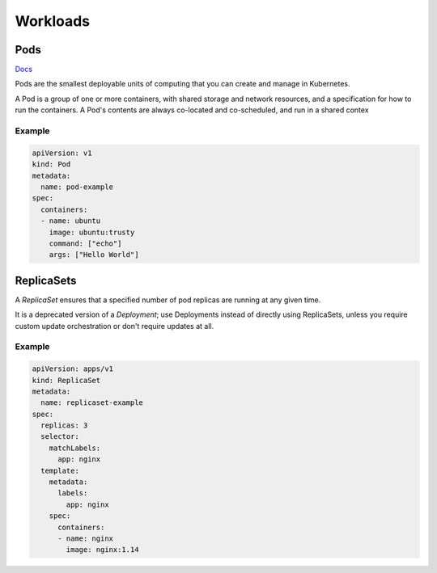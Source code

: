 

==============
 Workloads
==============

Pods
--------------

`Docs <https://kubernetes.io/docs/concepts/workloads/pods/>`_

Pods are the smallest deployable units of computing that you can create and manage in Kubernetes.

A Pod is a group of one or more containers, with shared storage and network resources, and a specification for how to run the containers. A Pod's contents are always co-located and co-scheduled, and run in a shared contex

Example
``````````````

.. code-block:: yaml

  apiVersion: v1
  kind: Pod
  metadata:
    name: pod-example
  spec:
    containers:
    - name: ubuntu
      image: ubuntu:trusty
      command: ["echo"]
      args: ["Hello World"]

ReplicaSets
-------------

A `ReplicaSet` ensures that a specified number of pod replicas are running at any given time. 

It is a deprecated version of a `Deployment`; use Deployments instead of directly using ReplicaSets, unless you require custom update orchestration or don't require updates at all.


Example
``````````````

.. code-block:: yaml

  apiVersion: apps/v1
  kind: ReplicaSet
  metadata:
    name: replicaset-example
  spec:
    replicas: 3
    selector:
      matchLabels:
        app: nginx
    template:
      metadata:
        labels:
          app: nginx
      spec:
        containers:
        - name: nginx
          image: nginx:1.14
